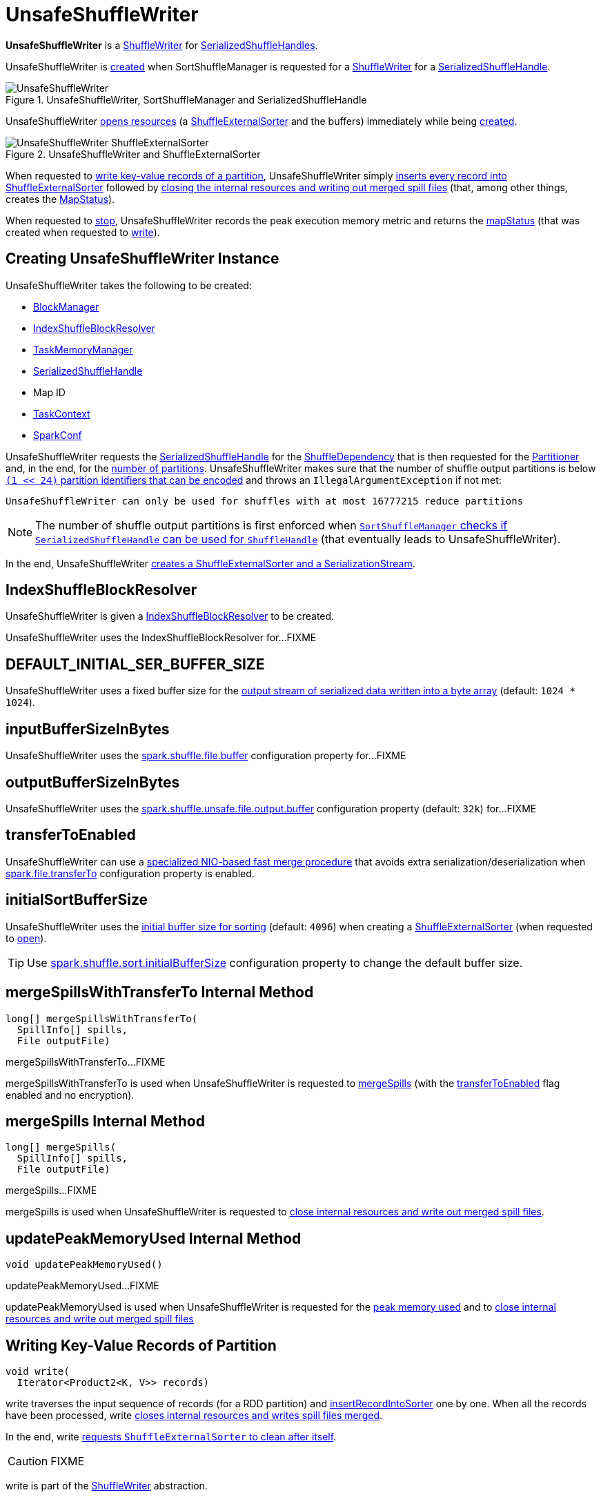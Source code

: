 = [[UnsafeShuffleWriter]] UnsafeShuffleWriter

*UnsafeShuffleWriter* is a xref:shuffle:ShuffleWriter.adoc[ShuffleWriter] for xref:shuffle:SerializedShuffleHandle.adoc[SerializedShuffleHandles].

UnsafeShuffleWriter is <<creating-instance, created>> when SortShuffleManager is requested for a xref:shuffle:SortShuffleManager.adoc#getWriter[ShuffleWriter] for a <<handle, SerializedShuffleHandle>>.

.UnsafeShuffleWriter, SortShuffleManager and SerializedShuffleHandle
image::UnsafeShuffleWriter.png[align="center"]

UnsafeShuffleWriter <<open, opens resources>> (a <<sorter, ShuffleExternalSorter>> and the buffers) immediately while being <<creating-instance, created>>.

.UnsafeShuffleWriter and ShuffleExternalSorter
image::UnsafeShuffleWriter-ShuffleExternalSorter.png[align="center"]

When requested to <<write, write key-value records of a partition>>, UnsafeShuffleWriter simply <<insertRecordIntoSorter, inserts every record into ShuffleExternalSorter>> followed by <<closeAndWriteOutput, closing the internal resources and writing out merged spill files>> (that, among other things, creates the <<mapStatus, MapStatus>>).

When requested to <<stop, stop>>, UnsafeShuffleWriter records the peak execution memory metric and returns the <<mapStatus, mapStatus>> (that was created when requested to <<write, write>>).

== [[creating-instance]] Creating UnsafeShuffleWriter Instance

UnsafeShuffleWriter takes the following to be created:

* [[blockManager]] xref:storage:BlockManager.adoc[BlockManager]
* <<shuffleBlockResolver, IndexShuffleBlockResolver>>
* [[memoryManager]] xref:memory:TaskMemoryManager.adoc[TaskMemoryManager]
* [[handle]] xref:shuffle:SerializedShuffleHandle.adoc[SerializedShuffleHandle]
* [[mapId]] Map ID
* [[taskContext]] xref:scheduler:spark-TaskContext.adoc[TaskContext]
* [[sparkConf]] xref:ROOT:spark-SparkConf.adoc[SparkConf]

UnsafeShuffleWriter requests the <<handle, SerializedShuffleHandle>> for the <<spark-shuffle-BaseShuffleHandle.adoc#dependency, ShuffleDependency>> that is then requested for the xref:rdd:ShuffleDependency.adoc#partitioner[Partitioner] and, in the end, for the xref:rdd:Partitioner.adoc#numPartitions[number of partitions]. UnsafeShuffleWriter makes sure that the number of shuffle output partitions is below xref:SortShuffleManager.adoc#MAX_SHUFFLE_OUTPUT_PARTITIONS_FOR_SERIALIZED_MODE[`(1 << 24)` partition identifiers that can be encoded] and throws an `IllegalArgumentException` if not met:

[source,plaintext]
----
UnsafeShuffleWriter can only be used for shuffles with at most 16777215 reduce partitions
----

NOTE: The number of shuffle output partitions is first enforced when xref:SortShuffleManager.adoc#canUseSerializedShuffle[`SortShuffleManager` checks if `SerializedShuffleHandle` can be used for `ShuffleHandle`] (that eventually leads to UnsafeShuffleWriter).

In the end, UnsafeShuffleWriter <<open, creates a ShuffleExternalSorter and a SerializationStream>>.

== [[shuffleBlockResolver]] IndexShuffleBlockResolver

UnsafeShuffleWriter is given a xref:shuffle:IndexShuffleBlockResolver.adoc[IndexShuffleBlockResolver] to be created.

UnsafeShuffleWriter uses the IndexShuffleBlockResolver for...FIXME

== [[DEFAULT_INITIAL_SER_BUFFER_SIZE]] DEFAULT_INITIAL_SER_BUFFER_SIZE

UnsafeShuffleWriter uses a fixed buffer size for the <<serBuffer, output stream of serialized data written into a byte array>> (default: `1024 * 1024`).

== [[inputBufferSizeInBytes]] inputBufferSizeInBytes

UnsafeShuffleWriter uses the xref:ROOT:configuration-properties.adoc#spark.shuffle.file.buffer[spark.shuffle.file.buffer] configuration property for...FIXME

== [[outputBufferSizeInBytes]] outputBufferSizeInBytes

UnsafeShuffleWriter uses the xref:ROOT:configuration-properties.adoc#spark.shuffle.unsafe.file.output.buffer[spark.shuffle.unsafe.file.output.buffer] configuration property (default: `32k`) for...FIXME

== [[transferToEnabled]] transferToEnabled
UnsafeShuffleWriter can use a <<mergeSpillsWithTransferTo, specialized NIO-based fast merge procedure>> that avoids extra serialization/deserialization when xref:ROOT:configuration-properties.adoc#spark.file.transferTo[spark.file.transferTo] configuration property is enabled.

== [[initialSortBufferSize]][[DEFAULT_INITIAL_SORT_BUFFER_SIZE]] initialSortBufferSize

UnsafeShuffleWriter uses the <<initialSortBufferSize, initial buffer size for sorting>> (default: `4096`) when creating a <<sorter, ShuffleExternalSorter>> (when requested to <<open, open>>).

TIP: Use xref:ROOT:configuration-properties.adoc#spark.shuffle.sort.initialBufferSize[spark.shuffle.sort.initialBufferSize] configuration property to change the default buffer size.

== [[mergeSpillsWithTransferTo]] mergeSpillsWithTransferTo Internal Method

[source, java]
----
long[] mergeSpillsWithTransferTo(
  SpillInfo[] spills,
  File outputFile)
----

mergeSpillsWithTransferTo...FIXME

mergeSpillsWithTransferTo is used when UnsafeShuffleWriter is requested to <<mergeSpills, mergeSpills>> (with the <<transferToEnabled, transferToEnabled>> flag enabled and no encryption).

== [[mergeSpills]] mergeSpills Internal Method

[source, java]
----
long[] mergeSpills(
  SpillInfo[] spills,
  File outputFile)
----

mergeSpills...FIXME

mergeSpills is used when UnsafeShuffleWriter is requested to <<closeAndWriteOutput, close internal resources and write out merged spill files>>.

== [[updatePeakMemoryUsed]] updatePeakMemoryUsed Internal Method

[source, java]
----
void updatePeakMemoryUsed()
----

updatePeakMemoryUsed...FIXME

updatePeakMemoryUsed is used when UnsafeShuffleWriter is requested for the <<getPeakMemoryUsedBytes, peak memory used>> and to <<closeAndWriteOutput, close internal resources and write out merged spill files>>

== [[write]] Writing Key-Value Records of Partition

[source, java]
----
void write(
  Iterator<Product2<K, V>> records)
----

write traverses the input sequence of records (for a RDD partition) and <<insertRecordIntoSorter, insertRecordIntoSorter>> one by one. When all the records have been processed, write <<closeAndWriteOutput, closes internal resources and writes spill files merged>>.

In the end, write xref:shuffle:ShuffleExternalSorter.adoc#cleanupResources[requests `ShuffleExternalSorter` to clean after itself].

CAUTION: FIXME

write is part of the xref:shuffle:ShuffleWriter.adoc#write[ShuffleWriter] abstraction.

== [[stop]] Stopping ShuffleWriter

[source, java]
----
Option<MapStatus> stop(
  boolean success)
----

stop...FIXME

stop is part of the xref:shuffle:ShuffleWriter.adoc#stop[ShuffleWriter] abstraction.

== [[insertRecordIntoSorter]] Inserting Record Into ShuffleExternalSorter

[source, java]
----
void insertRecordIntoSorter(
  Product2<K, V> record)
----

insertRecordIntoSorter requires that the <<sorter, ShuffleExternalSorter>> is available.

insertRecordIntoSorter requests the <<serBuffer, MyByteArrayOutputStream>> to reset (so that all currently accumulated output in the output stream is discarded and reusing the already allocated buffer space).

insertRecordIntoSorter requests the <<serOutputStream, SerializationStream>> to write out the record (write the xref:serializer:SerializationStream.adoc#writeKey[key] and the xref:serializer:SerializationStream.adoc#writeValue[value]) and to xref:serializer:SerializationStream.adoc#flush[flush].

[[insertRecordIntoSorter-serializedRecordSize]]
insertRecordIntoSorter requests the <<serBuffer, MyByteArrayOutputStream>> for the length of the buffer.

[[insertRecordIntoSorter-partitionId]]
insertRecordIntoSorter requests the <<partitioner, Partitioner>> for the xref:rdd:Partitioner.adoc#getPartition[partition] for the given record (by the key).

In the end, insertRecordIntoSorter requests the <<sorter, ShuffleExternalSorter>> to xref:shuffle:ShuffleExternalSorter.adoc#insertRecord[insert] the <<serBuffer, MyByteArrayOutputStream>> as a byte array (with the <<insertRecordIntoSorter-serializedRecordSize, length>> and the <<insertRecordIntoSorter-partitionId, partition>>).

insertRecordIntoSorter is used when UnsafeShuffleWriter is requested to <<write, write records>>.

== [[closeAndWriteOutput]] Closing Internal Resources and Writing Out Merged Spill Files

[source, java]
----
void closeAndWriteOutput()
----

closeAndWriteOutput first <<updatePeakMemoryUsed, updates peak memory used>>.

closeAndWriteOutput removes the internal `ByteArrayOutputStream` and xref:serializer:SerializationStream.adoc[SerializationStream].

closeAndWriteOutput requests ShuffleExternalSorter to xref:shuffle:ShuffleExternalSorter.adoc#closeAndGetSpills[close itself and return `SpillInfo` metadata].

closeAndWriteOutput removes the internal `ShuffleExternalSorter`.

closeAndWriteOutput requests `IndexShuffleBlockResolver` for the data file for the `shuffleId` and `mapId`.

closeAndWriteOutput creates a temporary file to <<mergeSpills, merge spill files>>, deletes them afterwards, and requests `IndexShuffleBlockResolver` to write index file and commit.

closeAndWriteOutput creates a xref:scheduler:MapStatus.adoc[MapStatus] with the xref:storage:BlockManager.adoc#shuffleServerId[location of the executor's `BlockManager`] and partition lengths in the merged file.

If there is an issue with deleting spill files, you should see the following ERROR message in the logs:

[source,plaintext]
----
Error while deleting spill file [path]
----

If there is an issue with deleting the temporary file, you should see the following ERROR message in the logs:

[source,plaintext]
----
Error while deleting temp file [path]
----

closeAndWriteOutput is used when UnsafeShuffleWriter is requested to <<write, write records>>.

== [[mergeSpillsWithFileStream]] mergeSpillsWithFileStream Internal Method

[source, java]
----
long[] mergeSpillsWithFileStream(
  SpillInfo[] spills,
  File outputFile,
  CompressionCodec compressionCodec)
----

mergeSpillsWithFileStream...FIXME

mergeSpillsWithFileStream is used when UnsafeShuffleWriter is requested to <<mergeSpills, mergeSpills>>.

== [[getPeakMemoryUsedBytes]] Getting Peak Memory Used

[source, java]
----
long getPeakMemoryUsedBytes()
----

getPeakMemoryUsedBytes simply <<updatePeakMemoryUsed, updatePeakMemoryUsed>> and returns the internal <<peakMemoryUsedBytes, peakMemoryUsedBytes>> registry.

getPeakMemoryUsedBytes is used when UnsafeShuffleWriter is requested to <<stop, stop>>.

== [[open]] Opening UnsafeShuffleWriter and Buffers

[source, java]
----
void open()
----

open requires that there is no <<sorter, ShuffleExternalSorter>> available.

open creates a xref:shuffle:ShuffleExternalSorter.adoc[ShuffleExternalSorter].

open creates a <<serBuffer, serialized buffer>> with the capacity of <<DEFAULT_INITIAL_SER_BUFFER_SIZE, 1M>>.

open requests the <<serializer, SerializerInstance>> for a xref:serializer:SerializerInstance.adoc#serializeStream[SerializationStream] to the <<serBuffer, serBuffer>> (available internally as the <<serOutputStream, serOutputStream>> reference).

open is used when UnsafeShuffleWriter is <<creating-instance, created>>.

== [[logging]] Logging

Enable `ALL` logging level for `org.apache.spark.shuffle.sort.UnsafeShuffleWriter` logger to see what happens inside.

Add the following line to `conf/log4j.properties`:

[source,plaintext]
----
log4j.logger.org.apache.spark.shuffle.sort.UnsafeShuffleWriter=ALL
----

Refer to xref:ROOT:spark-logging.adoc[Logging].

== [[internal-properties]] Internal Properties

=== [[mapStatus]] mapStatus

xref:scheduler:MapStatus.adoc[MapStatus]

Created when UnsafeShuffleWriter is requested to <<closeAndWriteOutput, close internal resources and write out merged spill files>> (with the xref:storage:BlockManager.adoc#shuffleServerId[BlockManagerId] of the <<blockManager, BlockManager>> and `partitionLengths`)

Returned when UnsafeShuffleWriter is requested to <<stop, stop>>

=== [[partitioner]] partitioner

xref:rdd:Partitioner.adoc[Partitioner] (as used by the xref:shuffle:spark-shuffle-BaseShuffleHandle.adoc#dependency[ShuffleDependency] of the <<handle, SerializedShuffleHandle>>)

Used when UnsafeShuffleWriter is requested for the following:

* <<open, open>> (and create a xref:shuffle:ShuffleExternalSorter.adoc[ShuffleExternalSorter] with the given xref:rdd:Partitioner.adoc#numPartitions[number of partitions])

* <<insertRecordIntoSorter, insertRecordIntoSorter>> (and request the xref:rdd:Partitioner.adoc#getPartition[partition for the key])

* <<mergeSpills, mergeSpills>>, <<mergeSpillsWithFileStream, mergeSpillsWithFileStream>> and <<mergeSpillsWithTransferTo, mergeSpillsWithTransferTo>> (for the xref:rdd:Partitioner.adoc#numPartitions[number of partitions] to create partition lengths)

=== [[peakMemoryUsedBytes]] peakMemoryUsedBytes

Peak memory used (in bytes) that is updated exclusively in <<updatePeakMemoryUsed, updatePeakMemoryUsed>> (after requesting the <<sorter, ShuffleExternalSorter>> for xref:shuffle:ShuffleExternalSorter.adoc#getPeakMemoryUsedBytes[getPeakMemoryUsedBytes])

Use <<getPeakMemoryUsedBytes, getPeakMemoryUsedBytes>> to access the current value

=== [[serBuffer]] serBuffer

{java-javadoc-url}/java/io/ByteArrayOutputStream.html[java.io.ByteArrayOutputStream] of serialized data (written into a byte array of <<DEFAULT_INITIAL_SER_BUFFER_SIZE, 1MB>> initial size)

Used when UnsafeShuffleWriter is requested for the following:

* <<open, open>> (and create the internal <<serOutputStream, SerializationStream>>)

* <<insertRecordIntoSorter, insertRecordIntoSorter>>

Destroyed (`null`) when requested to <<closeAndWriteOutput, close internal resources and write out merged spill files>>

=== [[serializer]] serializer

xref:serializer:SerializerInstance.adoc[SerializerInstance] (that is a new instance of the xref:rdd:ShuffleDependency.adoc#serializer[Serializer] of the xref:shuffle:spark-shuffle-BaseShuffleHandle.adoc#dependency[ShuffleDependency] of the <<handle, SerializedShuffleHandle>>)

Used exclusively when UnsafeShuffleWriter is requested to <<open, open>> (and creates the <<serOutputStream, SerializationStream>>)

=== [[serOutputStream]] serOutputStream

xref:serializer:SerializationStream.adoc[SerializationStream] (that is created when the <<serializer, SerializerInstance>> is requested to xref:serializer:SerializerInstance.adoc#serializeStream[serializeStream] with the <<serBuffer, ByteArrayOutputStream>>)

Used when UnsafeShuffleWriter is requested to <<insertRecordIntoSorter, insertRecordIntoSorter>>

Destroyed (`null`) when requested to <<closeAndWriteOutput, close internal resources and write out merged spill files>>

=== [[shuffleId]] shuffleId

xref:rdd:ShuffleDependency.adoc#shuffleId[Shuffle ID] (of the <<spark-shuffle-BaseShuffleHandle.adoc#dependency, ShuffleDependency>> of the <<handle, SerializedShuffleHandle>>)

Used exclusively when requested to <<closeAndWriteOutput, close internal resources and write out merged spill files>>

=== [[sorter]] ShuffleExternalSorter

UnsafeShuffleWriter uses a xref:shuffle:ShuffleExternalSorter.adoc[ShuffleExternalSorter].

ShuffleExternalSorter is created when UnsafeShuffleWriter is requested to <<open, open>> (while being <<creating-instance, created>>) and dereferenced (``null``ed) when requested to <<closeAndWriteOutput, close internal resources and write out merged spill files>>.

Used when UnsafeShuffleWriter is requested for the following:

* <<updatePeakMemoryUsed, Updating peak memory used>>

* <<write, Writing records>>

* <<closeAndWriteOutput, Closing internal resources and writing out merged spill files>>

* <<insertRecordIntoSorter, Inserting a record>>

* <<stop, Stopping>>

=== [[writeMetrics]] writeMetrics

xref:metrics:spark-executor-ShuffleWriteMetrics.adoc[ShuffleWriteMetrics] (of the xref:scheduler:spark-TaskContext.adoc#taskMetrics[TaskMetrics] of the <<taskContext, TaskContext>>)

Used when UnsafeShuffleWriter is requested for the following:

* <<open, open>> (and creates the <<sorter, ShuffleExternalSorter>>)

* <<mergeSpills, mergeSpills>>

* <<mergeSpillsWithFileStream, mergeSpillsWithFileStream>>

* <<mergeSpillsWithTransferTo, mergeSpillsWithTransferTo>>
